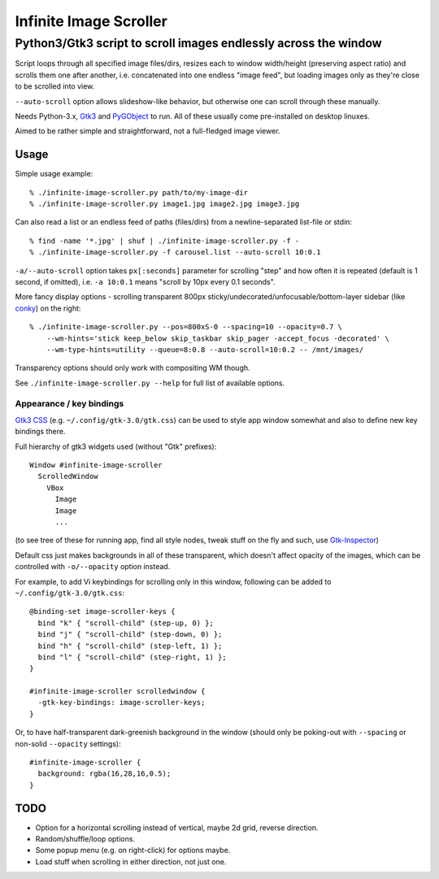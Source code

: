 =======================
Infinite Image Scroller
=======================
------------------------------------------------------------------
 Python3/Gtk3 script to scroll images endlessly across the window
------------------------------------------------------------------

Script loops through all specified image files/dirs, resizes each to window
width/height (preserving aspect ratio) and scrolls them one after another,
i.e. concatenated into one endless "image feed", but loading images only as
they're close to be scrolled into view.

``--auto-scroll`` option allows slideshow-like behavior, but otherwise one can
scroll through these manually.

Needs Python-3.x, `Gtk3 <https://wiki.gnome.org/Projects/GTK%2B>`_ and
`PyGObject <https://wiki.gnome.org/action/show/Projects/PyGObject>`_ to run.
All of these usually come pre-installed on desktop linuxes.

Aimed to be rather simple and straightforward, not a full-fledged image viewer.



Usage
-----

Simple usage example::

  % ./infinite-image-scroller.py path/to/my-image-dir
  % ./infinite-image-scroller.py image1.jpg image2.jpg image3.jpg

Can also read a list or an endless feed of paths (files/dirs) from a
newline-separated list-file or stdin::

  % find -name '*.jpg' | shuf | ./infinite-image-scroller.py -f -
  % ./infinite-image-scroller.py -f carousel.list --auto-scroll 10:0.1

``-a/--auto-scroll`` option takes ``px[:seconds]`` parameter for scrolling
"step" and how often it is repeated (default is 1 second, if omitted), i.e.
``-a 10:0.1`` means "scroll by 10px every 0.1 seconds".

More fancy display options - scrolling transparent 800px
sticky/undecorated/unfocusable/bottom-layer sidebar
(like `conky <https://en.wikipedia.org/wiki/Conky_(software)>`_)
on the right::

  % ./infinite-image-scroller.py --pos=800xS-0 --spacing=10 --opacity=0.7 \
      --wm-hints='stick keep_below skip_taskbar skip_pager -accept_focus -decorated' \
      --wm-type-hints=utility --queue=8:0.8 --auto-scroll=10:0.2 -- /mnt/images/

Transparency options should only work with compositing WM though.

See ``./infinite-image-scroller.py --help`` for full list of available options.


Appearance / key bindings
`````````````````````````

`Gtk3 CSS <https://developer.gnome.org/gtk3/stable/chap-css-overview.html>`_
(e.g. ``~/.config/gtk-3.0/gtk.css``) can be used to style app window somewhat
and also to define new key bindings there.

Full hierarchy of gtk3 widgets used (without "Gtk" prefixes)::

  Window #infinite-image-scroller
    ScrolledWindow
      VBox
        Image
        Image
        ...

(to see tree of these for running app, find all style nodes, tweak stuff on the
fly and such, use `Gtk-Inspector <https://wiki.gnome.org/Projects/GTK%2B/Inspector>`_)

Default css just makes backgrounds in all of these transparent, which doesn't affect
opacity of the images, which can be controlled with ``-o/--opacity`` option instead.

For example, to add Vi keybindings for scrolling only in this window, following
can be added to ``~/.config/gtk-3.0/gtk.css``::

  @binding-set image-scroller-keys {
    bind "k" { "scroll-child" (step-up, 0) };
    bind "j" { "scroll-child" (step-down, 0) };
    bind "h" { "scroll-child" (step-left, 1) };
    bind "l" { "scroll-child" (step-right, 1) };
  }

  #infinite-image-scroller scrolledwindow {
    -gtk-key-bindings: image-scroller-keys;
  }

Or, to have half-transparent dark-greenish background in the window (should only
be poking-out with ``--spacing`` or non-solid ``--opacity`` settings)::

  #infinite-image-scroller {
    background: rgba(16,28,16,0.5);
  }



TODO
----

- Option for a horizontal scrolling instead of vertical, maybe 2d grid,
  reverse direction.

- Random/shuffle/loop options.

- Some popup menu (e.g. on right-click) for options maybe.

- Load stuff when scrolling in either direction, not just one.

